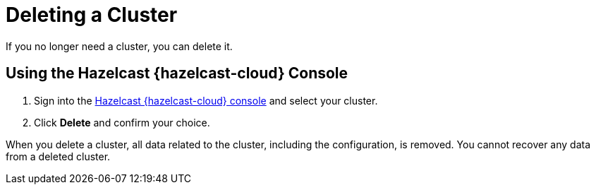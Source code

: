 = Deleting a Cluster
:description: If you no longer need a cluster, you can delete it.
:cloud-tags: Manage Clusters
:cloud-title: Deleting Clusters
:cloud-order: 55

{description}

== Using the Hazelcast {hazelcast-cloud} Console

. Sign into the link:{page-cloud-console}[Hazelcast {hazelcast-cloud} console,window=_blank] and select your cluster.

. Click *Delete* and confirm your choice.

When you delete a cluster, all data related to the cluster, including the configuration, is removed. You cannot recover any data from a deleted cluster.
